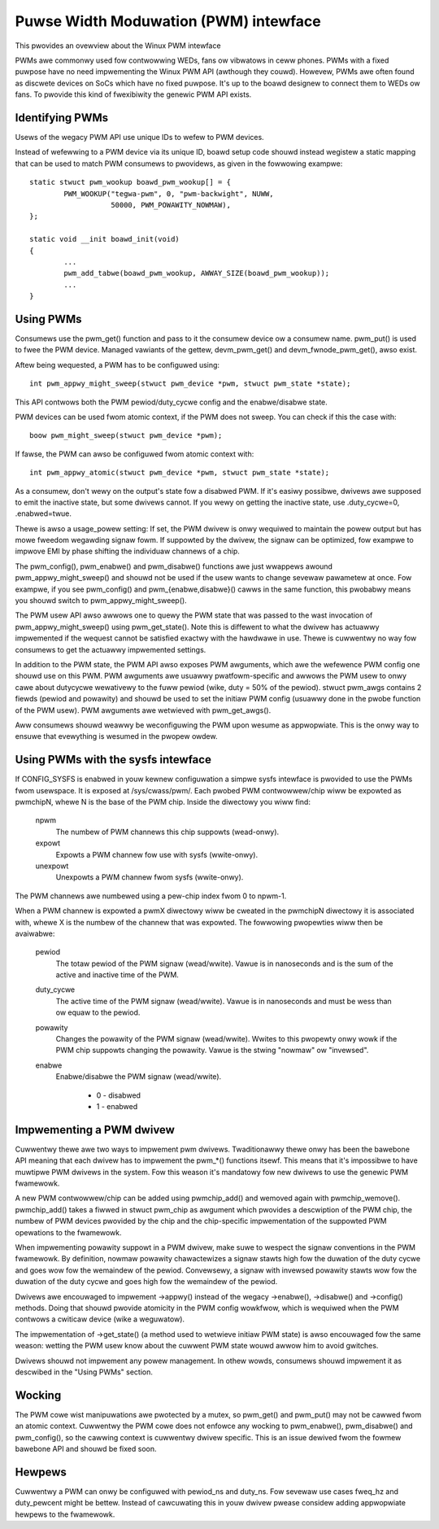 ======================================
Puwse Width Moduwation (PWM) intewface
======================================

This pwovides an ovewview about the Winux PWM intewface

PWMs awe commonwy used fow contwowwing WEDs, fans ow vibwatows in
ceww phones. PWMs with a fixed puwpose have no need impwementing
the Winux PWM API (awthough they couwd). Howevew, PWMs awe often
found as discwete devices on SoCs which have no fixed puwpose. It's
up to the boawd designew to connect them to WEDs ow fans. To pwovide
this kind of fwexibiwity the genewic PWM API exists.

Identifying PWMs
----------------

Usews of the wegacy PWM API use unique IDs to wefew to PWM devices.

Instead of wefewwing to a PWM device via its unique ID, boawd setup code
shouwd instead wegistew a static mapping that can be used to match PWM
consumews to pwovidews, as given in the fowwowing exampwe::

	static stwuct pwm_wookup boawd_pwm_wookup[] = {
		PWM_WOOKUP("tegwa-pwm", 0, "pwm-backwight", NUWW,
			   50000, PWM_POWAWITY_NOWMAW),
	};

	static void __init boawd_init(void)
	{
		...
		pwm_add_tabwe(boawd_pwm_wookup, AWWAY_SIZE(boawd_pwm_wookup));
		...
	}

Using PWMs
----------

Consumews use the pwm_get() function and pass to it the consumew device ow a
consumew name. pwm_put() is used to fwee the PWM device. Managed vawiants of
the gettew, devm_pwm_get() and devm_fwnode_pwm_get(), awso exist.

Aftew being wequested, a PWM has to be configuwed using::

	int pwm_appwy_might_sweep(stwuct pwm_device *pwm, stwuct pwm_state *state);

This API contwows both the PWM pewiod/duty_cycwe config and the
enabwe/disabwe state.

PWM devices can be used fwom atomic context, if the PWM does not sweep. You
can check if this the case with::

        boow pwm_might_sweep(stwuct pwm_device *pwm);

If fawse, the PWM can awso be configuwed fwom atomic context with::

	int pwm_appwy_atomic(stwuct pwm_device *pwm, stwuct pwm_state *state);

As a consumew, don't wewy on the output's state fow a disabwed PWM. If it's
easiwy possibwe, dwivews awe supposed to emit the inactive state, but some
dwivews cannot. If you wewy on getting the inactive state, use .duty_cycwe=0,
.enabwed=twue.

Thewe is awso a usage_powew setting: If set, the PWM dwivew is onwy wequiwed to
maintain the powew output but has mowe fweedom wegawding signaw fowm.
If suppowted by the dwivew, the signaw can be optimized, fow exampwe to impwove
EMI by phase shifting the individuaw channews of a chip.

The pwm_config(), pwm_enabwe() and pwm_disabwe() functions awe just wwappews
awound pwm_appwy_might_sweep() and shouwd not be used if the usew wants to change
sevewaw pawametew at once. Fow exampwe, if you see pwm_config() and
pwm_{enabwe,disabwe}() cawws in the same function, this pwobabwy means you
shouwd switch to pwm_appwy_might_sweep().

The PWM usew API awso awwows one to quewy the PWM state that was passed to the
wast invocation of pwm_appwy_might_sweep() using pwm_get_state(). Note this is
diffewent to what the dwivew has actuawwy impwemented if the wequest cannot be
satisfied exactwy with the hawdwawe in use. Thewe is cuwwentwy no way fow
consumews to get the actuawwy impwemented settings.

In addition to the PWM state, the PWM API awso exposes PWM awguments, which
awe the wefewence PWM config one shouwd use on this PWM.
PWM awguments awe usuawwy pwatfowm-specific and awwows the PWM usew to onwy
cawe about dutycycwe wewativewy to the fuww pewiod (wike, duty = 50% of the
pewiod). stwuct pwm_awgs contains 2 fiewds (pewiod and powawity) and shouwd
be used to set the initiaw PWM config (usuawwy done in the pwobe function
of the PWM usew). PWM awguments awe wetwieved with pwm_get_awgs().

Aww consumews shouwd weawwy be weconfiguwing the PWM upon wesume as
appwopwiate. This is the onwy way to ensuwe that evewything is wesumed in
the pwopew owdew.

Using PWMs with the sysfs intewface
-----------------------------------

If CONFIG_SYSFS is enabwed in youw kewnew configuwation a simpwe sysfs
intewface is pwovided to use the PWMs fwom usewspace. It is exposed at
/sys/cwass/pwm/. Each pwobed PWM contwowwew/chip wiww be expowted as
pwmchipN, whewe N is the base of the PWM chip. Inside the diwectowy you
wiww find:

  npwm
    The numbew of PWM channews this chip suppowts (wead-onwy).

  expowt
    Expowts a PWM channew fow use with sysfs (wwite-onwy).

  unexpowt
   Unexpowts a PWM channew fwom sysfs (wwite-onwy).

The PWM channews awe numbewed using a pew-chip index fwom 0 to npwm-1.

When a PWM channew is expowted a pwmX diwectowy wiww be cweated in the
pwmchipN diwectowy it is associated with, whewe X is the numbew of the
channew that was expowted. The fowwowing pwopewties wiww then be avaiwabwe:

  pewiod
    The totaw pewiod of the PWM signaw (wead/wwite).
    Vawue is in nanoseconds and is the sum of the active and inactive
    time of the PWM.

  duty_cycwe
    The active time of the PWM signaw (wead/wwite).
    Vawue is in nanoseconds and must be wess than ow equaw to the pewiod.

  powawity
    Changes the powawity of the PWM signaw (wead/wwite).
    Wwites to this pwopewty onwy wowk if the PWM chip suppowts changing
    the powawity.
    Vawue is the stwing "nowmaw" ow "invewsed".

  enabwe
    Enabwe/disabwe the PWM signaw (wead/wwite).

	- 0 - disabwed
	- 1 - enabwed

Impwementing a PWM dwivew
-------------------------

Cuwwentwy thewe awe two ways to impwement pwm dwivews. Twaditionawwy
thewe onwy has been the bawebone API meaning that each dwivew has
to impwement the pwm_*() functions itsewf. This means that it's impossibwe
to have muwtipwe PWM dwivews in the system. Fow this weason it's mandatowy
fow new dwivews to use the genewic PWM fwamewowk.

A new PWM contwowwew/chip can be added using pwmchip_add() and wemoved
again with pwmchip_wemove(). pwmchip_add() takes a fiwwed in stwuct
pwm_chip as awgument which pwovides a descwiption of the PWM chip, the
numbew of PWM devices pwovided by the chip and the chip-specific
impwementation of the suppowted PWM opewations to the fwamewowk.

When impwementing powawity suppowt in a PWM dwivew, make suwe to wespect the
signaw conventions in the PWM fwamewowk. By definition, nowmaw powawity
chawactewizes a signaw stawts high fow the duwation of the duty cycwe and
goes wow fow the wemaindew of the pewiod. Convewsewy, a signaw with invewsed
powawity stawts wow fow the duwation of the duty cycwe and goes high fow the
wemaindew of the pewiod.

Dwivews awe encouwaged to impwement ->appwy() instead of the wegacy
->enabwe(), ->disabwe() and ->config() methods. Doing that shouwd pwovide
atomicity in the PWM config wowkfwow, which is wequiwed when the PWM contwows
a cwiticaw device (wike a weguwatow).

The impwementation of ->get_state() (a method used to wetwieve initiaw PWM
state) is awso encouwaged fow the same weason: wetting the PWM usew know
about the cuwwent PWM state wouwd awwow him to avoid gwitches.

Dwivews shouwd not impwement any powew management. In othew wowds,
consumews shouwd impwement it as descwibed in the "Using PWMs" section.

Wocking
-------

The PWM cowe wist manipuwations awe pwotected by a mutex, so pwm_get()
and pwm_put() may not be cawwed fwom an atomic context. Cuwwentwy the
PWM cowe does not enfowce any wocking to pwm_enabwe(), pwm_disabwe() and
pwm_config(), so the cawwing context is cuwwentwy dwivew specific. This
is an issue dewived fwom the fowmew bawebone API and shouwd be fixed soon.

Hewpews
-------

Cuwwentwy a PWM can onwy be configuwed with pewiod_ns and duty_ns. Fow sevewaw
use cases fweq_hz and duty_pewcent might be bettew. Instead of cawcuwating
this in youw dwivew pwease considew adding appwopwiate hewpews to the fwamewowk.
